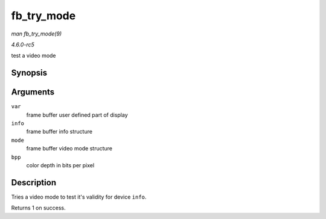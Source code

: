 .. -*- coding: utf-8; mode: rst -*-

.. _API-fb-try-mode:

===========
fb_try_mode
===========

*man fb_try_mode(9)*

*4.6.0-rc5*

test a video mode


Synopsis
========

.. c:function:: int fb_try_mode( struct fb_var_screeninfo * var, struct fb_info * info, const struct fb_videomode * mode, unsigned int bpp )

Arguments
=========

``var``
    frame buffer user defined part of display

``info``
    frame buffer info structure

``mode``
    frame buffer video mode structure

``bpp``
    color depth in bits per pixel


Description
===========

Tries a video mode to test it's validity for device ``info``.

Returns 1 on success.


.. ------------------------------------------------------------------------------
.. This file was automatically converted from DocBook-XML with the dbxml
.. library (https://github.com/return42/sphkerneldoc). The origin XML comes
.. from the linux kernel, refer to:
..
.. * https://github.com/torvalds/linux/tree/master/Documentation/DocBook
.. ------------------------------------------------------------------------------
